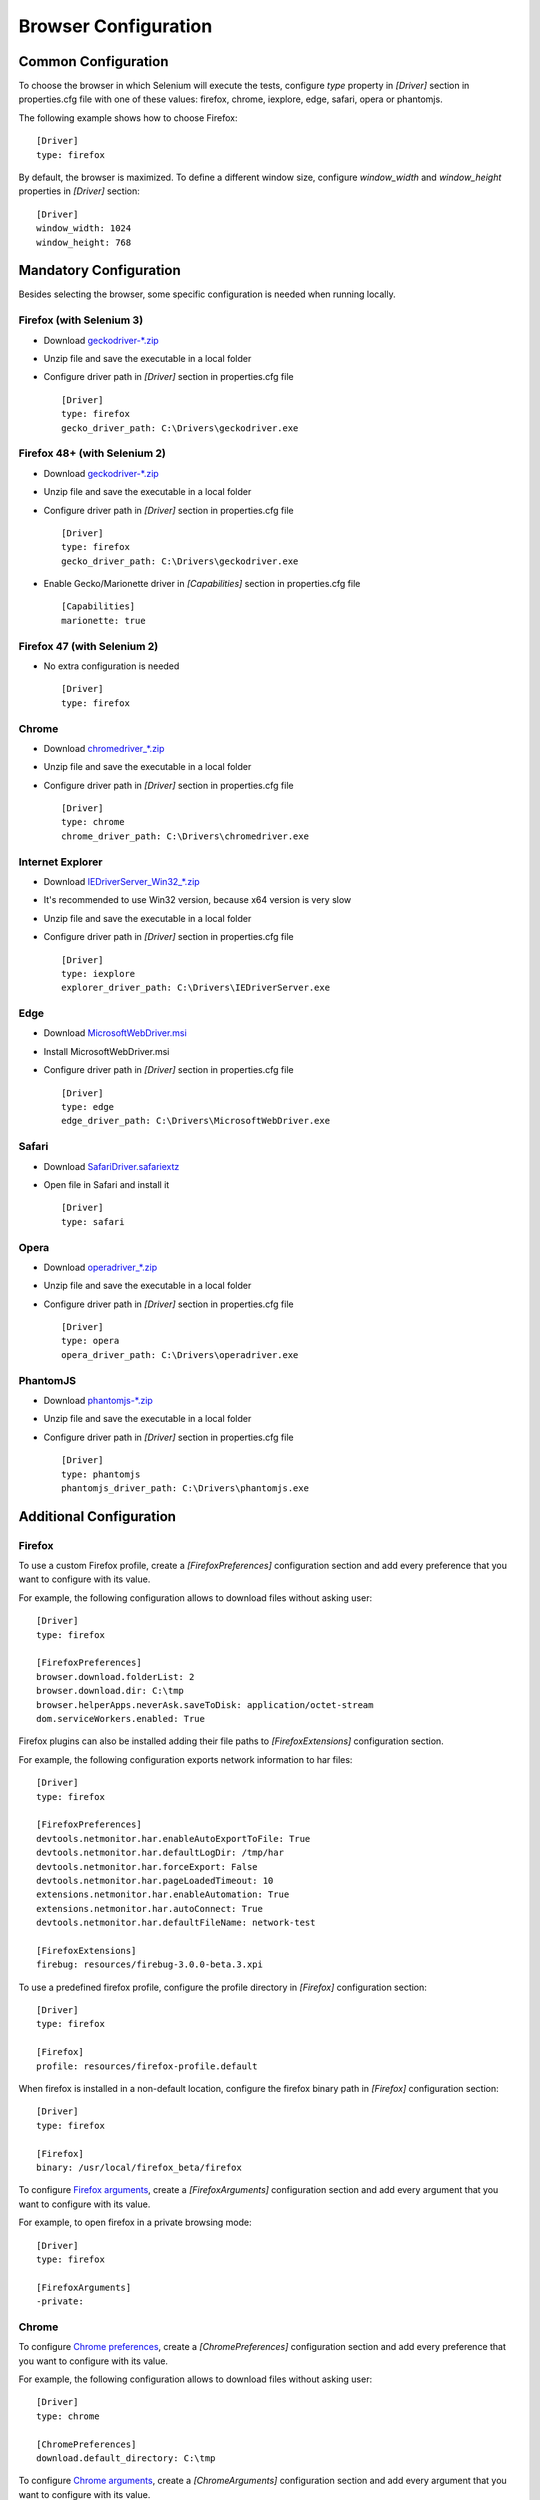 .. _browser_configuration:

Browser Configuration
=====================

Common Configuration
--------------------

To choose the browser in which Selenium will execute the tests, configure *type* property in *[Driver]* section in
properties.cfg file with one of these values: firefox, chrome, iexplore, edge, safari, opera or phantomjs.

The following example shows how to choose Firefox::

    [Driver]
    type: firefox

By default, the browser is maximized. To define a different window size, configure *window_width* and *window_height*
properties in *[Driver]* section::

    [Driver]
    window_width: 1024
    window_height: 768

Mandatory Configuration
-----------------------

Besides selecting the browser, some specific configuration is needed when running locally.

Firefox (with Selenium 3)
~~~~~~~~~~~~~~~~~~~~~~~~~

- Download `geckodriver-*.zip <https://github.com/mozilla/geckodriver/releases>`_
- Unzip file and save the executable in a local folder
- Configure driver path in *[Driver]* section in properties.cfg file ::

    [Driver]
    type: firefox
    gecko_driver_path: C:\Drivers\geckodriver.exe

Firefox 48+ (with Selenium 2)
~~~~~~~~~~~~~~~~~~~~~~~~~~~~~

- Download `geckodriver-*.zip <https://github.com/mozilla/geckodriver/releases>`_
- Unzip file and save the executable in a local folder
- Configure driver path in *[Driver]* section in properties.cfg file ::

    [Driver]
    type: firefox
    gecko_driver_path: C:\Drivers\geckodriver.exe

- Enable Gecko/Marionette driver in *[Capabilities]* section in properties.cfg file ::

    [Capabilities]
    marionette: true

Firefox 47 (with Selenium 2)
~~~~~~~~~~~~~~~~~~~~~~~~~~~~

- No extra configuration is needed ::

    [Driver]
    type: firefox

Chrome
~~~~~~

- Download `chromedriver_*.zip <http://chromedriver.storage.googleapis.com/index.html>`_
- Unzip file and save the executable in a local folder
- Configure driver path in *[Driver]* section in properties.cfg file ::

    [Driver]
    type: chrome
    chrome_driver_path: C:\Drivers\chromedriver.exe

Internet Explorer
~~~~~~~~~~~~~~~~~

- Download `IEDriverServer_Win32_*.zip <http://selenium-release.storage.googleapis.com/index.html>`_
- It's recommended to use Win32 version, because x64 version is very slow
- Unzip file and save the executable in a local folder
- Configure driver path in *[Driver]* section in properties.cfg file ::

    [Driver]
    type: iexplore
    explorer_driver_path: C:\Drivers\IEDriverServer.exe

Edge
~~~~

- Download `MicrosoftWebDriver.msi <https://www.microsoft.com/en-us/download/details.aspx?id=48212>`_
- Install MicrosoftWebDriver.msi
- Configure driver path in *[Driver]* section in properties.cfg file ::

    [Driver]
    type: edge
    edge_driver_path: C:\Drivers\MicrosoftWebDriver.exe

Safari
~~~~~~

- Download `SafariDriver.safariextz <http://selenium-release.storage.googleapis.com/index.html>`_
- Open file in Safari and install it ::

    [Driver]
    type: safari

Opera
~~~~~

- Download `operadriver_*.zip <https://github.com/operasoftware/operachromiumdriver/releases>`_
- Unzip file and save the executable in a local folder
- Configure driver path in *[Driver]* section in properties.cfg file ::

    [Driver]
    type: opera
    opera_driver_path: C:\Drivers\operadriver.exe

PhantomJS
~~~~~~~~~

- Download `phantomjs-*.zip <http://phantomjs.org/download.html>`_
- Unzip file and save the executable in a local folder
- Configure driver path in *[Driver]* section in properties.cfg file ::

    [Driver]
    type: phantomjs
    phantomjs_driver_path: C:\Drivers\phantomjs.exe

Additional Configuration
------------------------

Firefox
~~~~~~~

To use a custom Firefox profile, create a *[FirefoxPreferences]* configuration section and add every preference that
you want to configure with its value.

For example, the following configuration allows to download files without asking user::

    [Driver]
    type: firefox

    [FirefoxPreferences]
    browser.download.folderList: 2
    browser.download.dir: C:\tmp
    browser.helperApps.neverAsk.saveToDisk: application/octet-stream
    dom.serviceWorkers.enabled: True

Firefox plugins can also be installed adding their file paths to *[FirefoxExtensions]* configuration section.

For example, the following configuration exports network information to har files::

    [Driver]
    type: firefox

    [FirefoxPreferences]
    devtools.netmonitor.har.enableAutoExportToFile: True
    devtools.netmonitor.har.defaultLogDir: /tmp/har
    devtools.netmonitor.har.forceExport: False
    devtools.netmonitor.har.pageLoadedTimeout: 10
    extensions.netmonitor.har.enableAutomation: True
    extensions.netmonitor.har.autoConnect: True
    devtools.netmonitor.har.defaultFileName: network-test

    [FirefoxExtensions]
    firebug: resources/firebug-3.0.0-beta.3.xpi

To use a predefined firefox profile, configure the profile directory in *[Firefox]* configuration section::

    [Driver]
    type: firefox

    [Firefox]
    profile: resources/firefox-profile.default

When firefox is installed in a non-default location, configure the firefox binary path in *[Firefox]* configuration
section::

    [Driver]
    type: firefox

    [Firefox]
    binary: /usr/local/firefox_beta/firefox

To configure `Firefox arguments <https://developer.mozilla.org/en-US/docs/Mozilla/Command_Line_Options#Browser>`_, create a
*[FirefoxArguments]* configuration section and add every argument that you want to configure with its value.

For example, to open firefox in a private browsing mode::

    [Driver]
    type: firefox

    [FirefoxArguments]
    -private:

Chrome
~~~~~~

To configure `Chrome preferences <https://cs.chromium.org/chromium/src/chrome/common/pref_names.cc>`_, create a
*[ChromePreferences]* configuration section and add every preference that you want to configure with its value.

For example, the following configuration allows to download files without asking user::

    [Driver]
    type: chrome

    [ChromePreferences]
    download.default_directory: C:\tmp

To configure `Chrome arguments <https://cs.chromium.org/chromium/src/chrome/common/chrome_switches.cc>`_, create a
*[ChromeArguments]* configuration section and add every argument that you want to configure with its value.

For example, to use a predefined chrome profile::

    [Driver]
    type: chrome

    [ChromeArguments]
    user-data-dir: C:\Users\USERNAME\AppData\Local\Google\Chrome\User Data

When Chrome is installed in a non-default location, configure the Chrome binary path in *[Chrome]* configuration
section::

    [Driver]
    type: chrome

    [Chrome]
    binary: /usr/local/chrome_beta/chrome

Another examples showing how to use
`Chrome Device Mode <https://sites.google.com/a/chromium.org/chromedriver/mobile-emulation>`_ in two different ways::

    [Driver]
    type: chrome

    [ChromeMobileEmulation]
    deviceName: Google Nexus 5

::

    [Driver]
    type: chrome

    [ChromeMobileEmulation]
    deviceMetrics: { "width": 360, "height": 640, "pixelRatio": 3.0 }
    userAgent: Mozilla/5.0 (Linux; Android 4.2.1; en-us; Nexus 5 Build/JOP40D) AppleWebKit/535.19 (KHTML, like Gecko)
               Chrome/18.0.1025.166 Mobile Safari/535.19

